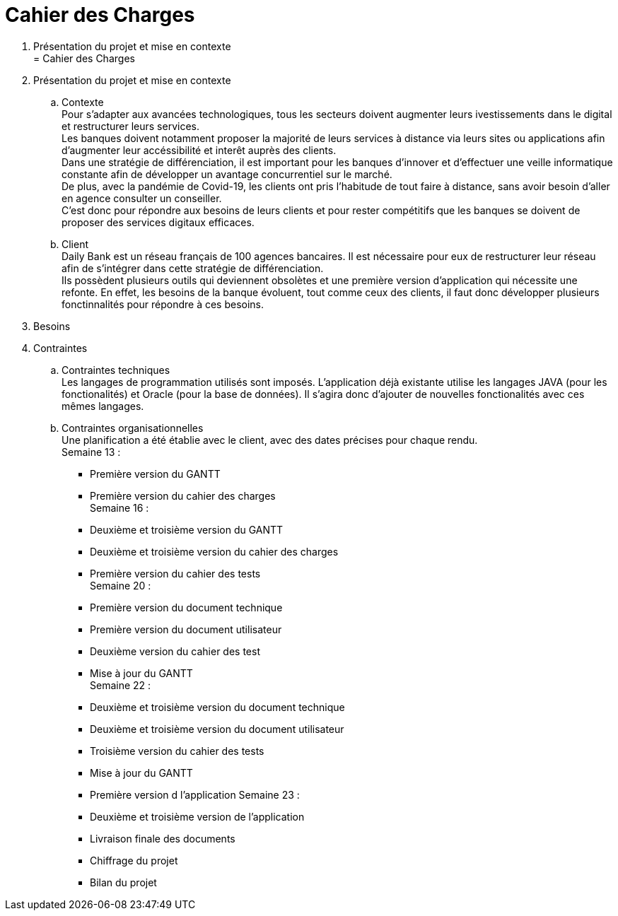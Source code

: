 = Cahier des Charges

. Présentation du projet et mise en contexte +
= Cahier des Charges

. Présentation du projet et mise en contexte +
.. Contexte +
Pour s'adapter aux avancées technologiques, tous les secteurs doivent augmenter leurs ivestissements dans le digital et restructurer leurs services. +
Les banques doivent notamment proposer la majorité de leurs services à distance via leurs sites ou applications afin d'augmenter leur accéssibilité et interêt auprès des clients. +
Dans une stratégie de différenciation, il est important pour les banques d'innover et d'effectuer une veille informatique constante afin de développer un avantage concurrentiel sur le marché. +
De plus, avec la pandémie de Covid-19, les clients ont pris l'habitude de tout faire à distance, sans avoir besoin d'aller en agence consulter un conseiller. +
C'est donc pour répondre aux besoins de leurs clients et pour rester compétitifs que les banques se doivent de proposer des services digitaux efficaces. +
.. Client +
Daily Bank est un réseau français de 100 agences bancaires. Il est nécessaire pour eux de restructurer leur réseau afin de s'intégrer dans cette stratégie de différenciation. +
Ils possèdent plusieurs outils qui deviennent obsolètes et une première version d'application qui nécessite une refonte. En effet, les besoins de la banque évoluent, tout comme ceux des clients, il faut donc développer plusieurs fonctinnalités pour répondre à ces besoins. +

. Besoins +


. Contraintes +
  .. Contraintes techniques +
  Les langages de programmation utilisés sont imposés. L'application déjà existante utilise les langages JAVA (pour les fonctionalités) et Oracle (pour la base de données). Il s'agira donc d'ajouter de nouvelles fonctionalités avec ces mêmes langages.

  .. Contraintes organisationnelles +
  Une planification a été établie avec le client, avec des dates précises pour chaque rendu. +
  Semaine 13 :
  * Première version du GANTT
    * Première version du cahier des charges +
  Semaine 16 :
    * Deuxième et troisième version du GANTT 
    * Deuxième et troisième version du cahier des charges
    * Première version du cahier des tests +
  Semaine 20 : 
  * Première version du document technique
  * Première version du document utilisateur
  * Deuxième version du cahier des test
  * Mise à jour du GANTT +
  Semaine 22 :
  * Deuxième et troisième version du document technique
  * Deuxième et troisième version du document utilisateur
  * Troisième version du cahier des tests
  * Mise à jour du GANTT +
  * Première version d l'application
  Semaine 23 :
  * Deuxième et troisième version de l'application
  * Livraison finale des documents
  * Chiffrage du projet
  * Bilan du projet
